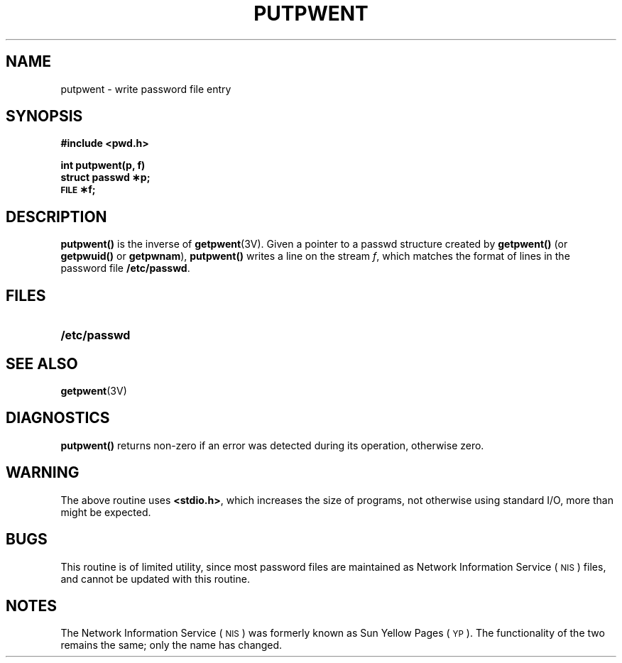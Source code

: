 .\" @(#)putpwent.3 1.1 92/07/30 SMI; from S5
.TH PUTPWENT 3 "6 October 1987"
.SH NAME
putpwent \- write password file entry
.SH SYNOPSIS
.nf
.B #include <pwd.h>
.LP
.B int putpwent(p, f)
.B struct passwd \(**p;
.B \s-1FILE\s+1 \(**f;
.fi
.SH DESCRIPTION
.IX  "putpwent()"  ""  "\fLputpwent()\fP \(em add password file entry"
.IX  "add password file entry \(em \fLputpwent()\fP"
.IX  "password file"  "add entry putpwent()"  ""  "add entry \(em \fLputpwent()\fP"
.B putpwent(\|)
is the inverse of
.BR getpwent (3V).
Given a pointer to a passwd
structure created by
.B getpwent(\|)
(or
.B getpwuid(\|)
or
.BR getpwnam ),
.B putpwent(\|)
writes a line on the stream
.IR f ,
which matches the format of lines in the password file
.BR /etc/passwd .
.SH FILES
.PD 0
.TP 20
.B /etc/passwd
.PD
.SH "SEE ALSO"
.BR getpwent (3V)
.SH DIAGNOSTICS
.LP
.B putpwent(\|)
returns non-zero if an error was
detected during its operation,
otherwise zero.
.SH WARNING
.LP
The above routine uses
.BR <stdio.h> ,
which increases the size of programs,
not otherwise using standard I/O, more
than might be expected.
.SH BUGS
.LP
This routine is of limited utility, 
since most password files are maintained as 
Network Information Service
(\s-1NIS\s0)
files, and cannot be updated with this routine.
.SH NOTES
.LP
The Network Information Service
(\s-1NIS\s0)
was formerly known as Sun Yellow Pages
(\s-1YP\s0). 
The functionality of the two remains the same;
only the name has changed.
